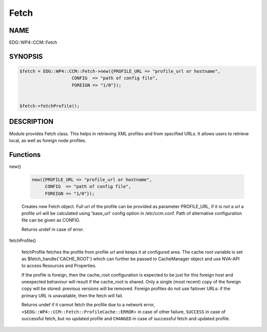 
#####
Fetch
#####


****
NAME
****


EDG::WP4::CCM::Fetch


********
SYNOPSIS
********



.. code-block:: perl

   $fetch = EDG::WP4::CCM::Fetch->new({PROFILE_URL => "profile_url or hostname",
                       CONFIG  => "path of config file",
                       FOREIGN => "1/0"});
 
 
   $fetch->fetchProfile();



***********
DESCRIPTION
***********


Module provides Fetch class. This helps in retrieving XML profiles and
from specified URLs. It allows users to retrieve local, as
well as foreign node profiles.


*********
Functions
*********



new()
 
 
 .. code-block:: perl
 
    new({PROFILE_URL => "profile_url or hostname",
         CONFIG  => "path of config file",
         FOREIGN => "1/0"});
 
 
 Creates new Fetch object. Full url of the profile can be provided as
 parameter PROFILE_URL, if it is not a url a profile url will be
 calculated using 'base_url' config option in /etc/ccm.conf.  Path of
 alternative configuration file can be given as CONFIG.
 
 Returns undef in case of error.
 


fetchProfile()
 
 fetchProfile  fetches the  profile  from  profile url and keeps it at
 configured area.  The  cache  root variable is set as
 $fetch_handle{'CACHE_ROOT'} which can further be passed to CacheManager
 object and use NVA-API to access Resources and Properties.
 
 If the profile is foreign, then the cache_root configuration is expected
 to be just for this foreign host and unexpected behaviour will result
 if the cache_root is shared. Only a single (most recent) copy of the
 foreign copy will be stored: previous versions will be removed. Foreign
 profiles do not use failover URLs: if the primary URL is unavailable,
 then the fetch will fail.
 
 Returns undef if it cannot fetch the profile due to a network error,
 \ ``<$EDG::WP4::CCM::Fetch::ProfileCache::ERROR``\ > in case of other failure,
 \ ``SUCCESS``\  in case of successful fetch, but no updated profile
 and \ ``CHANGED``\  in case of successful fetch and
 updated profile.
 



